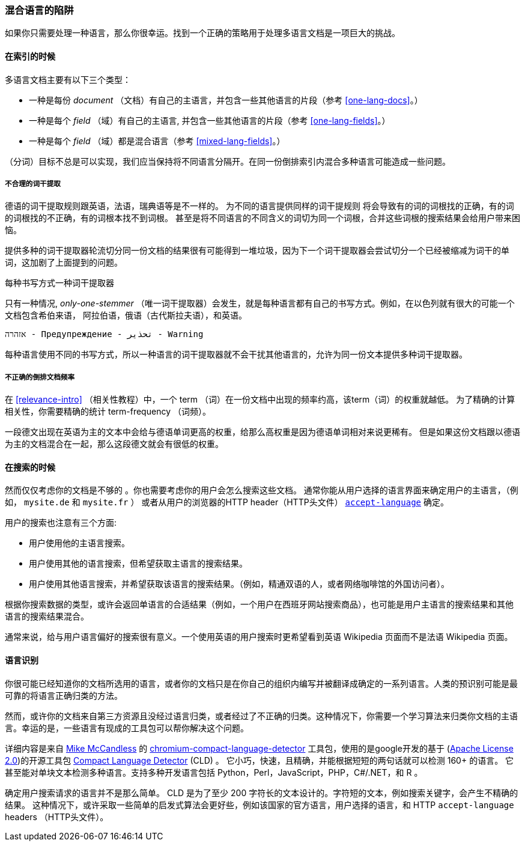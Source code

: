 [[language-pitfalls]]
=== 混合语言的陷阱

如果你只需要处理一种语言，那么你很幸运。找到一个正确的策略用于处理多语言文档是一项巨大的挑战。((("indexing", "mixed languages, pitfalls of")))

==== 在索引的时候

多语言文档主要有以下三个类型：

 * 一种是每份 _document_ （文档）有自己的主语言，并包含一些其他语言的片段（参考 <<one-lang-docs>>。）
 * 一种是每个 _field_ （域）有自己的主语言, 并包含一些其他语言的片段（参考 <<one-lang-fields>>。）
 * 一种是每个 _field_ （域）都是混合语言（参考 <<mixed-lang-fields>>。）

（分词）目标不总是可以实现，我们应当保持将不同语言分隔开。在同一份倒排索引内混合多种语言可能造成一些问题。

===== 不合理的词干提取

德语的词干提取规则跟英语，法语，瑞典语等是不一样的。 ((("stemming words", "incorrect stemming in multilingual documents"))) 为不同的语言提供同样的词干提规则
将会导致有的词的词根找的正确，有的词的词根找的不正确，有的词根本找不到词根。 甚至是将不同语言的不同含义的词切为同一个词根，合并这些词根的搜索结果会给用户带来困恼。

提供多种的词干提取器轮流切分同一份文档的结果很有可能得到一堆垃圾，因为下一个词干提取器会尝试切分一个已经被缩减为词干的单词，这加剧了上面提到的问题。

[[different-scripts]]

.每种书写方式一种词干提取器
************************************************

只有一种情况, _only-one-stemmer_ （唯一词干提取器）会发生，就是每种语言都有自己的书写方式。例如，在以色列就有很大的可能一个文档包含希伯来语，
阿拉伯语，俄语（古代斯拉夫语），和英语。

    אזהרה - Предупреждение - تحذير - Warning

每种语言使用不同的书写方式，所以一种语言的词干提取器就不会干扰其他语言的，允许为同一份文本提供多种词干提取器。

************************************************

===== 不正确的倒排文档频率

在 <<relevance-intro>> （相关性教程）中，一个 term （词）在一份文档中出现的频率约高，该term（词）的权重就越低。
为了精确的计算相关性，你需要精确的统计 term-frequency （词频）。

一段德文出现在英语为主的文本中会给与德语单词更高的权重，给那么高权重是因为德语单词相对来说更稀有。
但是如果这份文档跟以德语为主的文档混合在一起，那么这段德文就会有很低的权重。

==== 在搜索的时候

然而仅仅考虑你的文档是不够的 ((("queries", "mixed languages and"))) 。你也需要考虑你的用户会怎么搜索这些文档。
通常你能从用户选择的语言界面来确定用户的主语言，（例如， `mysite.de` 和  `mysite.fr` ） 或者从用户的浏览器的HTTP header（HTTP头文件）
http://www.w3.org/International/questions/qa-lang-priorities.en.php[`accept-language`] 确定。

用户的搜索也注意有三个方面:

* 用户使用他的主语言搜索。
* 用户使用其他的语言搜索，但希望获取主语言的搜索结果。
* 用户使用其他语言搜索，并希望获取该语言的搜索结果。（例如，精通双语的人，或者网络咖啡馆的外国访问者）。

根据你搜索数据的类型，或许会返回单语言的合适结果（例如，一个用户在西班牙网站搜索商品），也可能是用户主语言的搜索结果和其他语言的搜索结果混合。


通常来说，给与用户语言偏好的搜索很有意义。一个使用英语的用户搜索时更希望看到英语 Wikipedia 页面而不是法语 Wikipedia 页面。

[[identifying-language]]
==== 语言识别


你很可能已经知道你的文档所选用的语言，或者你的文档只是在你自己的组织内编写并被翻译成确定的一系列语言。人类的预识别可能是最可靠的将语言正确归类的方法。

然而，或许你的文档来自第三方资源且没经过语言归类，或者经过了不正确的归类。这种情况下，你需要一个学习算法来归类你文档的主语言。幸运的是，一些语言有现成的工具包可以帮你解决这个问题。

详细内容是来自
http://blog.mikemccandless.com/2013/08/a-new-version-of-compact-language.html[Mike McCandless] 的
https://github.com/mikemccand/chromium-compact-language-detector[chromium-compact-language-detector]
工具包，使用的是google开发的基于 (http://www.apache.org/licenses/LICENSE-2.0[Apache License 2.0])的开源工具包
https://code.google.com/p/cld2/[Compact Language Detector] (CLD) 。
它小巧，快速，((("Compact Language Detector (CLD)")))且精确，并能根据短短的两句话就可以检测 160+ 的语言。
它甚至能对单块文本检测多种语言。支持多种开发语言包括 Python，Perl，JavaScript，PHP，C#/.NET，和 R 。

确定用户搜索请求的语言并不是那么简单。 CLD 是为了至少 200 字符长的文本设计的。字符短的文本，例如搜索关键字，会产生不精确的结果。
这种情况下，或许采取一些简单的启发式算法会更好些，例如该国家的官方语言，用户选择的语言，和 HTTP `accept-language` headers （HTTP头文件）。
